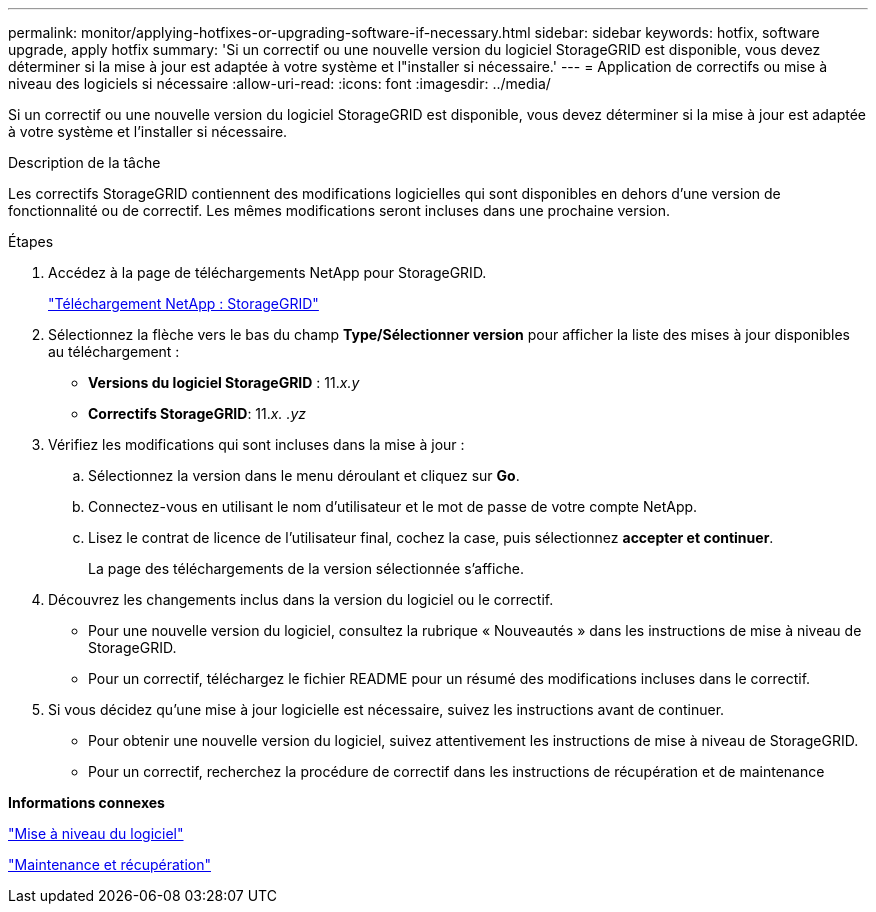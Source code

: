 ---
permalink: monitor/applying-hotfixes-or-upgrading-software-if-necessary.html 
sidebar: sidebar 
keywords: hotfix, software upgrade, apply hotfix 
summary: 'Si un correctif ou une nouvelle version du logiciel StorageGRID est disponible, vous devez déterminer si la mise à jour est adaptée à votre système et l"installer si nécessaire.' 
---
= Application de correctifs ou mise à niveau des logiciels si nécessaire
:allow-uri-read: 
:icons: font
:imagesdir: ../media/


[role="lead"]
Si un correctif ou une nouvelle version du logiciel StorageGRID est disponible, vous devez déterminer si la mise à jour est adaptée à votre système et l'installer si nécessaire.

.Description de la tâche
Les correctifs StorageGRID contiennent des modifications logicielles qui sont disponibles en dehors d'une version de fonctionnalité ou de correctif. Les mêmes modifications seront incluses dans une prochaine version.

.Étapes
. Accédez à la page de téléchargements NetApp pour StorageGRID.
+
https://mysupport.netapp.com/site/products/all/details/storagegrid/downloads-tab["Téléchargement NetApp : StorageGRID"]

. Sélectionnez la flèche vers le bas du champ *Type/Sélectionner version* pour afficher la liste des mises à jour disponibles au téléchargement :
+
** *Versions du logiciel StorageGRID* : 11._x.y_
** *Correctifs StorageGRID*: 11._x. .yz_


. Vérifiez les modifications qui sont incluses dans la mise à jour :
+
.. Sélectionnez la version dans le menu déroulant et cliquez sur *Go*.
.. Connectez-vous en utilisant le nom d'utilisateur et le mot de passe de votre compte NetApp.
.. Lisez le contrat de licence de l'utilisateur final, cochez la case, puis sélectionnez *accepter et continuer*.
+
La page des téléchargements de la version sélectionnée s'affiche.



. Découvrez les changements inclus dans la version du logiciel ou le correctif.
+
** Pour une nouvelle version du logiciel, consultez la rubrique « Nouveautés » dans les instructions de mise à niveau de StorageGRID.
** Pour un correctif, téléchargez le fichier README pour un résumé des modifications incluses dans le correctif.


. Si vous décidez qu'une mise à jour logicielle est nécessaire, suivez les instructions avant de continuer.
+
** Pour obtenir une nouvelle version du logiciel, suivez attentivement les instructions de mise à niveau de StorageGRID.
** Pour un correctif, recherchez la procédure de correctif dans les instructions de récupération et de maintenance




*Informations connexes*

link:../upgrade/index.html["Mise à niveau du logiciel"]

link:../maintain/index.html["Maintenance et récupération"]
